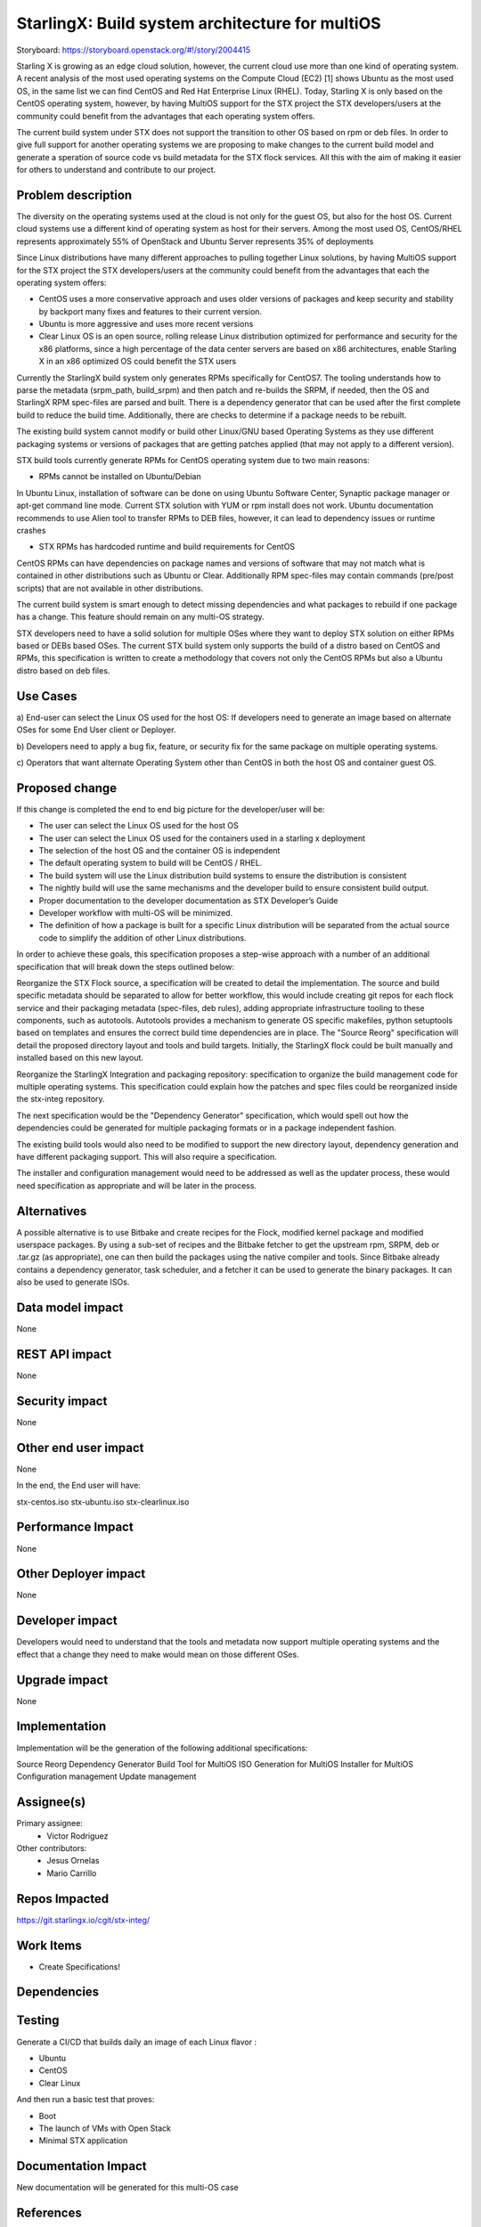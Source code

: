 ..  This work is licensed under a Creative Commons Attribution 3.0 Unported
    License.
    http://creativecommons.org/licenses/by/3.0/legalcode

================================================
StarlingX: Build system architecture for multiOS
================================================

Storyboard: https://storyboard.openstack.org/#!/story/2004415

Starling X is growing as an edge cloud solution, however, the current cloud use
more than one kind of operating system. A recent analysis of  the most used
operating systems on the Compute Cloud (EC2) [1] shows Ubuntu as the most used
OS, in the same list we can find CentOS and Red Hat Enterprise Linux (RHEL).
Today, Starling X is only based on the CentOS operating system, however, by
having MultiOS support for the STX project the STX developers/users at the
community could benefit from the advantages that each operating system offers.

The current build system under STX does not support the transition to other OS
based on rpm or deb files. In order to give full support for another operating
systems we are proposing to make changes to the current build model and
generate a speration of source code vs build metadata for the STX flock
services. All this with the aim of making it easier for others to understand
and contribute to our project.

Problem description
===================

The diversity on the operating systems used at the cloud is not only for the
guest OS, but also for the host OS. Current cloud systems use a different kind
of operating system as host for their servers. Among the most used OS,
CentOS/RHEL represents approximately 55% of OpenStack and Ubuntu Server
represents 35% of deployments

Since Linux distributions have many different approaches to pulling together
Linux solutions, by having MultiOS support for the STX project the STX
developers/users at the community could benefit from the advantages that each
the operating system offers:

- CentOS uses a more conservative approach and uses older versions of packages and keep security and stability by  backport many fixes and features to their current version.

- Ubuntu is more aggressive and uses more recent versions

- Clear Linux OS is an open source, rolling release Linux distribution optimized for performance and security for the x86 platforms, since a high percentage of the data center servers are based on x86 architectures, enable Starling X in an x86 optimized OS could benefit the STX users

Currently the StarlingX build system only generates RPMs specifically for
CentOS7. The tooling understands how to parse the metadata (srpm_path,
build_srpm) and then patch and re-builds the SRPM, if needed, then the OS and
StarlingX RPM spec-files are parsed and built. There is a dependency generator
that can be used after the first complete build to reduce the build time.
Additionally, there are checks to determine if a package needs to be rebuilt.

The existing build system cannot modify or build other Linux/GNU based
Operating Systems as they use different packaging systems or versions of
packages that are getting patches applied (that may not apply to a different
version).

STX build tools currently generate RPMs for CentOS operating system due to two
main reasons:

- RPMs cannot be installed on Ubuntu/Debian

In Ubuntu Linux, installation of software can be done on using Ubuntu Software
Center, Synaptic package manager or apt-get command line mode. Current STX
solution with YUM or rpm install does not work. Ubuntu documentation recommends
to use Alien tool to transfer RPMs to DEB files, however, it can lead to
dependency issues or runtime crashes

- STX RPMs has hardcoded runtime and build requirements for CentOS

CentOS RPMs can have dependencies on package names and versions of software
that may not match what is contained in other distributions such as Ubuntu or
Clear. Additionally RPM spec-files may contain commands (pre/post scripts) that
are not available in other distributions.

The current build system is smart enough to detect missing dependencies and
what packages to rebuild if one package has a change. This feature should
remain on any multi-OS strategy.

STX developers need to have a solid solution for multiple OSes where they want
to deploy STX solution on either RPMs based or DEBs based OSes. The current STX
build system only supports the build of a distro based on CentOS and RPMs, this
specification is written to create a methodology that covers not only the
CentOS RPMs but also a Ubuntu distro based on deb files.

Use Cases
=========

a) End-user can select the Linux OS used for the host OS: If developers need to
generate an image based on alternate OSes for some End User client or Deployer.

b) Developers need to apply a bug fix, feature, or security fix for the
same package on multiple operating systems.

c) Operators that want alternate Operating System other than CentOS in both the
host OS and container guest OS.


Proposed change
===============

If this change is completed the end to end big picture for the developer/user
will be:

- The user can select the Linux OS used for the host OS

- The user can select the Linux OS used for the containers used in a starling x deployment

- The selection of the host OS and the container OS is independent

- The default operating system to build will be CentOS / RHEL.

- The build system will use the Linux distribution build systems to ensure the distribution is consistent

- The nightly build will use the same mechanisms and the developer build to ensure consistent build output.

- Proper documentation to the developer documentation as STX Developer’s Guide

- Developer workflow with multi-OS will be minimized.

- The definition of how a package is built for a specific Linux distribution will be separated from the actual source code to simplify the addition of other Linux distributions.

In order to achieve these goals, this specification proposes a step-wise
approach with a number of an additional specification that will break down the
steps outlined below:

Reorganize the STX Flock source, a specification will be created to detail the
implementation. The source and build specific metadata should be separated to
allow for better workflow, this would include creating git repos for each flock
service and their packaging metadata (spec-files, deb rules), adding
appropriate infrastructure tooling to these components, such as autotools.
Autotools provides a mechanism to generate OS specific makefiles, python
setuptools based on templates and ensures the correct build time dependencies
are in place. The "Source Reorg" specification will detail the proposed directory
layout and tools and build targets. Initially, the StarlingX flock could be
built manually and installed based on this new layout.

Reorganize the StarlingX Integration and packaging repository: specification to
organize the build management code for multiple operating systems. This
specification could explain how the patches and spec files could be reorganized
inside the stx-integ repository.

The next specification would be the "Dependency Generator" specification, which
would spell out how the dependencies could be generated for multiple packaging
formats or in a package independent fashion.

The existing build tools would also need to be modified to support the new
directory layout, dependency generation and have different packaging support.
This will also require a specification.

The installer and configuration management would need to be addressed as well
as the updater process, these would need specification as appropriate and will
be later in the process.

Alternatives
============

A possible alternative is to use Bitbake and create recipes for the Flock,
modified kernel package and modified userspace packages. By using a sub-set of
recipes and the Bitbake fetcher to get the upstream rpm, SRPM, deb or .tar.gz
(as appropriate), one can then build the packages using the native compiler
and tools. Since Bitbake already contains a dependency generator, task
scheduler, and a fetcher it can be used to generate the binary packages. It can
also be used to generate ISOs.

Data model impact
=================

None


REST API impact
===============

None

Security impact
===============

None

Other end user impact
=====================

None

In the end, the End user will have:

stx-centos.iso
stx-ubuntu.iso
stx-clearlinux.iso


Performance Impact
==================

None

Other Deployer impact
=====================

None

Developer impact
=================

Developers would need to understand that the tools and metadata now support
multiple operating systems and the effect that a change they need to make would
mean on those different OSes.

Upgrade impact
===============

None

Implementation
==============

Implementation will be the generation of the following additional
specifications:

Source Reorg
Dependency Generator
Build Tool for MultiOS
ISO Generation for MultiOS
Installer for MultiOS
Configuration management
Update management

Assignee(s)
===========


Primary assignee:
   - Victor Rodriguez

Other contributors:
   - Jesus Ornelas
   - Mario Carrillo

Repos Impacted
==============

https://git.starlingx.io/cgit/stx-integ/

Work Items
===========

- Create Specifications!

Dependencies
============


Testing
=======

Generate a CI/CD that builds daily an image of each Linux flavor :

- Ubuntu
- CentOS
- Clear Linux

And then run a basic test that proves:

- Boot
- The launch of VMs with Open Stack
- Minimal STX application

Documentation Impact
====================

New documentation will be generated for this multi-OS case

References
==========

[1] https://thecloudmarket.com/stats#/by_platform_definition


History
=======

.. list-table:: Revisions
      :header-rows: 1

   * - Release Name
     - Description
   * - 2019.05
     - Introduced
